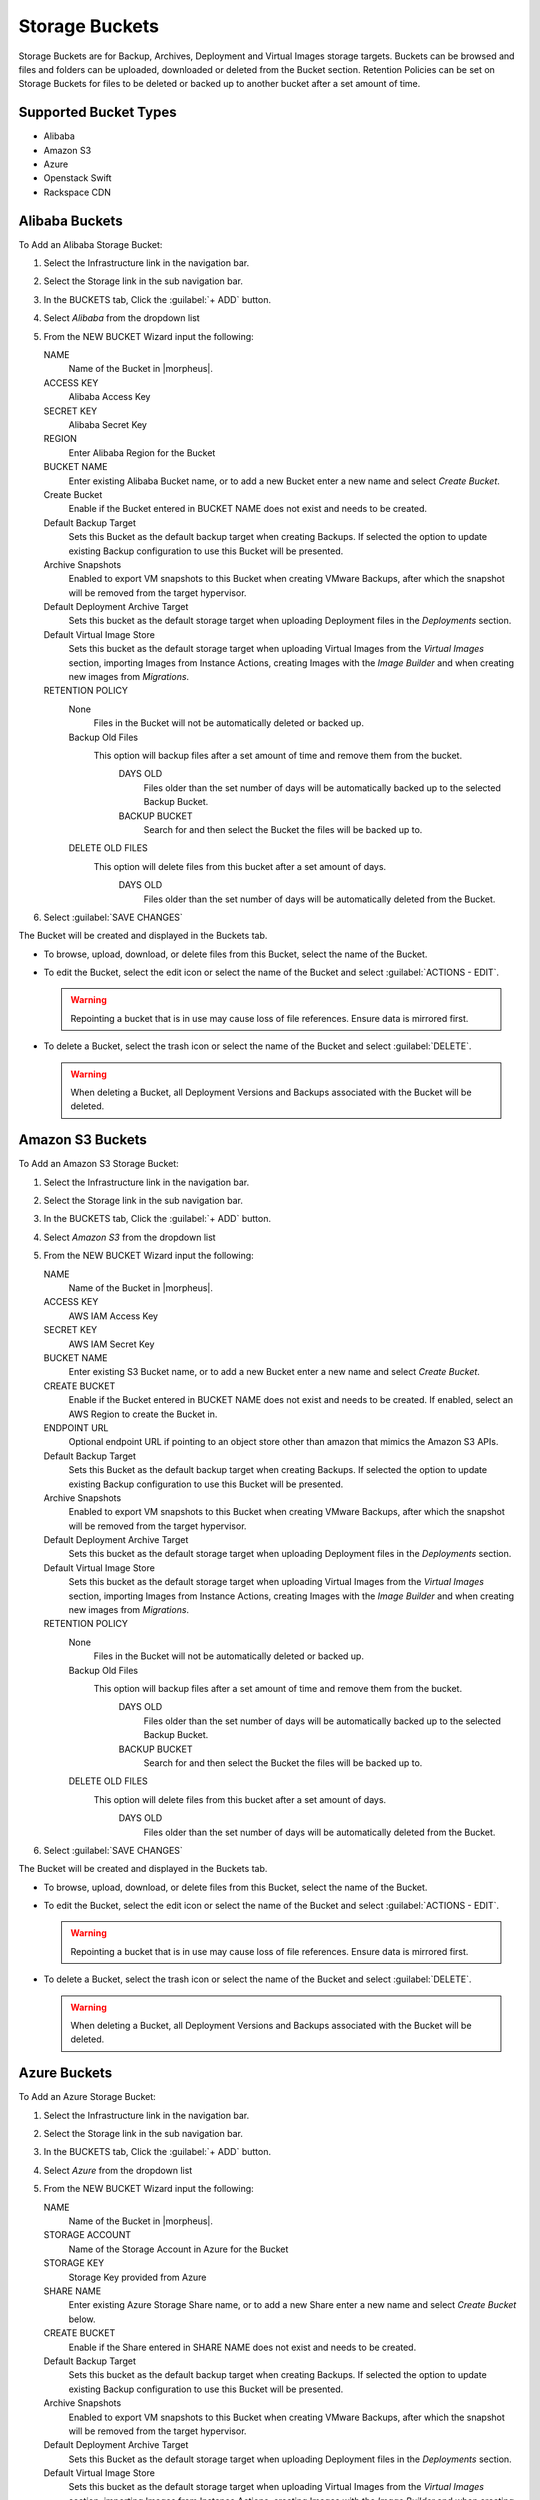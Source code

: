 Storage Buckets
---------------

Storage Buckets are for Backup, Archives, Deployment and Virtual Images storage targets. Buckets can be browsed and files and folders can be uploaded, downloaded or deleted from the Bucket section. Retention Policies can be set on Storage Buckets for files to be deleted or backed up to another bucket after a set amount of time.

Supported Bucket Types
^^^^^^^^^^^^^^^^^^^^^^

- Alibaba
- Amazon S3
- Azure
- Openstack Swift
- Rackspace CDN

Alibaba Buckets
^^^^^^^^^^^^^^^

To Add an Alibaba Storage Bucket:

#. Select the Infrastructure link in the navigation bar.
#. Select the Storage link in the sub navigation bar.
#. In the BUCKETS tab, Click the :guilabel:`+ ADD` button.
#. Select `Alibaba` from the dropdown list
#. From the NEW BUCKET Wizard input the following:

   NAME
     Name of the Bucket in |morpheus|.
   ACCESS KEY
    Alibaba Access Key
   SECRET KEY
    Alibaba Secret Key
   REGION
     Enter Alibaba Region for the Bucket
   BUCKET NAME
    Enter existing Alibaba Bucket name, or to add a new Bucket enter a new name and select `Create Bucket`.
   Create Bucket
    Enable if the Bucket entered in BUCKET NAME does not exist and needs to be created.
   Default Backup Target
    Sets this Bucket as the default backup target when creating Backups. If selected the option to update existing Backup configuration to use this Bucket will be presented.
   Archive Snapshots
    Enabled to export VM snapshots to this Bucket when creating VMware Backups, after which the snapshot will be removed from the target hypervisor.
   Default Deployment Archive Target
    Sets this bucket as the default storage target when uploading Deployment files in the `Deployments` section.
   Default Virtual Image Store
    Sets this bucket as the default storage target when uploading Virtual Images from the `Virtual Images` section, importing Images from Instance Actions, creating Images with the `Image Builder` and when creating new images from `Migrations`.

   RETENTION POLICY
    None
      Files in the Bucket will not be automatically deleted or backed up.
    Backup Old Files
      This option will backup files after a set amount of time and remove them from the bucket.
        DAYS OLD
          Files older than the set number of days will be automatically backed up to the selected Backup Bucket.
        BACKUP BUCKET
          Search for and then select the Bucket the files will be backed up to.
    DELETE OLD FILES
      This option will delete files from this bucket after a set amount of days.
        DAYS OLD
          Files older than the set number of days will be automatically deleted from the Bucket.

#. Select :guilabel:`SAVE CHANGES`

The Bucket will be created and displayed in the Buckets tab.

- To browse, upload, download, or delete files from this Bucket, select the name of the Bucket.

- To edit the Bucket, select the edit icon or select the name of the Bucket and select :guilabel:`ACTIONS - EDIT`.

  .. WARNING:: Repointing a bucket that is in use may cause loss of file references. Ensure data is mirrored first.

- To delete a Bucket, select the trash icon or select the name of the Bucket and select :guilabel:`DELETE`.

  .. WARNING:: When deleting a Bucket, all Deployment Versions and Backups associated with the Bucket will be deleted.


Amazon S3 Buckets
^^^^^^^^^^^^^^^^^

To Add an Amazon S3 Storage Bucket:

#. Select the Infrastructure link in the navigation bar.
#. Select the Storage link in the sub navigation bar.
#. In the BUCKETS tab, Click the :guilabel:`+ ADD` button.
#. Select `Amazon S3` from the dropdown list
#. From the NEW BUCKET Wizard input the following:

   NAME
     Name of the Bucket in |morpheus|.
   ACCESS KEY
    AWS IAM Access Key
   SECRET KEY
    AWS IAM Secret Key
   BUCKET NAME
    Enter existing S3 Bucket name, or to add a new Bucket enter a new name and select `Create Bucket`.
   CREATE BUCKET
    Enable if the Bucket entered in BUCKET NAME does not exist and needs to be created. If enabled, select an AWS Region to create the Bucket in.
   ENDPOINT URL
    Optional endpoint URL if pointing to an object store other than amazon that mimics the Amazon S3 APIs.
   Default Backup Target
    Sets this Bucket as the default backup target when creating Backups. If selected the option to update existing Backup configuration to use this Bucket will be presented.
   Archive Snapshots
    Enabled to export VM snapshots to this Bucket when creating VMware Backups, after which the snapshot will be removed from the target hypervisor.
   Default Deployment Archive Target
    Sets this bucket as the default storage target when uploading Deployment files in the `Deployments` section.
   Default Virtual Image Store
    Sets this bucket as the default storage target when uploading Virtual Images from the `Virtual Images` section, importing Images from Instance Actions, creating Images with the `Image Builder` and when creating new images from `Migrations`.

   RETENTION POLICY
    None
      Files in the Bucket will not be automatically deleted or backed up.
    Backup Old Files
      This option will backup files after a set amount of time and remove them from the bucket.
        DAYS OLD
          Files older than the set number of days will be automatically backed up to the selected Backup Bucket.
        BACKUP BUCKET
          Search for and then select the Bucket the files will be backed up to.
    DELETE OLD FILES
      This option will delete files from this bucket after a set amount of days.
        DAYS OLD
          Files older than the set number of days will be automatically deleted from the Bucket.

#. Select :guilabel:`SAVE CHANGES`

The Bucket will be created and displayed in the Buckets tab.

- To browse, upload, download, or delete files from this Bucket, select the name of the Bucket.

- To edit the Bucket, select the edit icon or select the name of the Bucket and select :guilabel:`ACTIONS - EDIT`.

  .. WARNING:: Repointing a bucket that is in use may cause loss of file references. Ensure data is mirrored first.

- To delete a Bucket, select the trash icon or select the name of the Bucket and select :guilabel:`DELETE`.

  .. WARNING:: When deleting a Bucket, all Deployment Versions and Backups associated with the Bucket will be deleted.


Azure Buckets
^^^^^^^^^^^^^

To Add an Azure Storage Bucket:

#. Select the Infrastructure link in the navigation bar.
#. Select the Storage link in the sub navigation bar.
#. In the BUCKETS tab, Click the :guilabel:`+ ADD` button.
#. Select `Azure` from the dropdown list
#. From the NEW BUCKET Wizard input the following:

   NAME
     Name of the Bucket in |morpheus|.
   STORAGE ACCOUNT
    Name of the Storage Account in Azure for the Bucket
   STORAGE KEY
    Storage Key provided from Azure
   SHARE NAME
    Enter existing Azure Storage Share name, or to add a new Share enter a new name and select `Create Bucket` below.
   CREATE BUCKET
    Enable if the Share entered in SHARE NAME does not exist and needs to be created.
   Default Backup Target
    Sets this bucket as the default backup target when creating Backups. If selected the option to update existing Backup configuration to use this Bucket will be presented.
   Archive Snapshots
    Enabled to export VM snapshots to this Bucket when creating VMware Backups, after which the snapshot will be removed from the target hypervisor.
   Default Deployment Archive Target
    Sets this Bucket as the default storage target when uploading Deployment files in the `Deployments` section.
   Default Virtual Image Store
    Sets this bucket as the default storage target when uploading Virtual Images from the `Virtual Images` section, importing Images from Instance Actions, creating Images with the `Image Builder` and when creating new images from `Migrations`.

   RETENTION POLICY
    None
      Files in the Bucket will not be automatically deleted or backed up.
    Backup Old Files
      This option will backup files after a set amount of time and remove them from the bucket.
        DAYS OLD
          Files older than the set number of days will be automatically backed up to the selected Backup Bucket.
        BACKUP BUCKET
          Search for and then select the Bucket the files will be backed up to.
    DELETE OLD FILES
      This option will delete files from this bucket after a set amount of days.
        DAYS OLD
          Files older than the set number of days will be automatically deleted from the Bucket.

#. Select :guilabel:`SAVE CHANGES`

The Bucket will be created and displayed in the Buckets tab.

- To browse, upload, download, or delete files from this Bucket, select the name of the Bucket.

- To edit the Bucket, select the edit icon or select the name of the Bucket and select :guilabel:`ACTIONS - EDIT`.

  .. WARNING:: Repointing a bucket that is in use may cause loss of file references. Ensure data is mirrored first.

- To delete a Bucket, select the trash icon or select the name of the Bucket and select :guilabel:`DELETE`.

  .. WARNING:: When deleting a Bucket, all Deployment Versions and Backups associated with the Bucket will be deleted.


Dell EMC ECS Buckets
^^^^^^^^^^^^^^^^^^^^^

.. NOTE:: A Dell EMC ECS Storage Server must be configured in `Infrastructure - Storage - Servers` prior to adding a Dell EMC ECS Bucket.

To Add a Dell EMC ECS Storage Bucket:

#. Select the Infrastructure link in the navigation bar.
#. Select the Storage link in the sub navigation bar.
#. In the BUCKETS tab, Click the :guilabel:`+ ADD` button.
#. Select `Dell EMC ECS Bucket` from the dropdown list
#. From the NEW BUCKET Wizard input the following:

   NAME
     Name of the Bucket in |morpheus|.
   STORAGE SERVICE
     Select existing Dell EMC ECS Storage Server (configured in `Infrastructure - Storage - Servers`)
   BUCKET NAME
     Enter a name for the new Dell EMC ECS bucket.
   USER
    Dell EMC ECS User
   SECRET KEY
    Dell EMC ECS Secret key
   NAMESPACE
    Select Dell EMC ECS Namespace for the Bucket
   STORAGE GROUP
    Select a Dell EMC ECS Storage Group
   Default Backup Target
    Sets this bucket as the default backup target when creating Backups. If selected the option to update existing Backup configuration to use this Bucket will be presented.
   Archive Snapshots
    Enabled to export VM snapshots to this Bucket when creating VMware Backups, after which the snapshot will be removed from the target hypervisor.
   Default Deployment Archive Target
    Sets this Bucket as the default storage target when uploading Deployment files in the `Deployments` section.
   Default Virtual Image Store
    Sets this bucket as the default storage target when uploading Virtual Images from the `Virtual Images` section, importing Images from Instance Actions, creating Images with the `Image Builder` and when creating new images from `Migrations`.

   RETENTION POLICY
    None
      Files in the Bucket will not be automatically deleted or backed up.
    Backup Old Files
      This option will backup files after a set amount of time and remove them from the bucket.
        DAYS OLD
          Files older than the set number of days will be automatically backed up to the selected Backup Bucket.
        BACKUP BUCKET
          Search for and then select the Bucket the files will be backed up to.
    DELETE OLD FILES
      This option will delete files from this bucket after a set amount of days.
        DAYS OLD
          Files older than the set number of days will be automatically deleted from the Bucket.

#. Select :guilabel:`SAVE CHANGES`

The Bucket will be created and displayed in the Buckets tab.

- To browse, upload, download, or delete files from this Bucket, select the name of the Bucket.

- To edit the Bucket, select the edit icon or select the name of the Bucket and select :guilabel:`ACTIONS - EDIT`.

  .. WARNING:: Repointing a bucket that is in use may cause loss of file references. Ensure data is mirrored first.

- To delete a Bucket, select the trash icon or select the name of the Bucket and select :guilabel:`DELETE`.

  .. WARNING:: When deleting a Bucket, all Deployment Versions and Backups associated with the Bucket will be deleted.

Openstack Swift Buckets
^^^^^^^^^^^^^^^^^^^^^^^

To Add an Azure Storage Bucket:

#. Select the Infrastructure link in the navigation bar.
#. Select the Storage link in the sub navigation bar.
#. In the BUCKETS tab, Click the :guilabel:`+ ADD` button.
#. Select `Openstack Swift` from the dropdown list
#. From the NEW BUCKET Wizard input the following:

   NAME
     Name of the Bucket in |morpheus|.
   USERNAME
    Openstack Swift Username
   API KEY
    Openstack Swift API Key
   BUCKET NAME
    Enter existing Openstack Swift Bucket name, or to add a new Bucket enter a new name and select `Create Bucket` below.
   IDENTITY URL
    Openstack Swift Identity URL
   Create Bucket
    Enable if the name entered in BUCKET NAME does not exist and needs to be created.
   Default Backup Target
    Sets this bucket as the default backup target when creating Backups. If selected the option to update existing Backup configuration to use this Bucket will be presented.
   Archive Snapshots
    Enabled to export VM snapshots to this Bucket when creating VMware Backups, after which the snapshot will be removed from the target hypervisor.
   Default Deployment Archive Target
    Sets this Bucket as the default storage target when uploading Deployment files in the `Deployments` section.
   Default Virtual Image Store
    Sets this bucket as the default storage target when uploading Virtual Images from the `Virtual Images` section, importing Images from Instance Actions, creating Images with the `Image Builder` and when creating new images from `Migrations`.

   RETENTION POLICY
    None
      Files in the Bucket will not be automatically deleted or backed up.
    Backup Old Files
      This option will backup files after a set amount of time and remove them from the bucket.
        DAYS OLD
          Files older than the set number of days will be automatically backed up to the selected Backup Bucket.
        BACKUP BUCKET
          Search for and then select the Bucket the files will be backed up to.
    DELETE OLD FILES
      This option will delete files from this bucket after a set amount of days.
        DAYS OLD
          Files older than the set number of days will be automatically deleted from the Bucket.

#. Select :guilabel:`SAVE CHANGES`

The Bucket will be created and displayed in the Buckets tab.

- To browse, upload, download, or delete files from this Bucket, select the name of the Bucket.

- To edit the Bucket, select the edit icon or select the name of the Bucket and select :guilabel:`ACTIONS - EDIT`.

  .. WARNING:: Repointing a bucket that is in use may cause loss of file references. Ensure data is mirrored first.

- To delete a Bucket, select the trash icon or select the name of the Bucket and select :guilabel:`DELETE`.

  .. WARNING:: When deleting a Bucket, all Deployment Versions and Backups associated with the Bucket will be deleted.


Rackspace CDN Buckets
^^^^^^^^^^^^^^^^^^^^^

To Add a Rackspace CDN Bucket:

#. Select the Infrastructure link in the navigation bar.
#. Select the Storage link in the sub navigation bar.
#. In the BUCKETS tab, Click the :guilabel:`+ ADD` button.
#. Select `Rackspace CDN` from the dropdown list
#. From the NEW BUCKET Wizard input the following:

   NAME
     Name of the Bucket in |morpheus|.
   USERNAME
    Rackspace CDN Username
   API KEY
    Rackspace CDN API Key
   REGION
    Enter Rackspace CDN Region
   BUCKET NAME
    Enter existing Rackspace CDN Bucket name, or to add a new Bucket enter a new name and select `Create Bucket` below.
   Create Bucket
    Enable if the name entered in BUCKET NAME does not exist and needs to be created.
   Default Backup Target
    Sets this bucket as the default backup target when creating Backups. If selected the option to update existing Backup configuration to use this Bucket will be presented.
   Archive Snapshots
    Enabled to export VM snapshots to this Bucket when creating VMware Backups, after which the snapshot will be removed from the target hypervisor.
   Default Deployment Archive Target
    Sets this Bucket as the default storage target when uploading Deployment files in the `Deployments` section.
   Default Virtual Image Store
    Sets this bucket as the default storage target when uploading Virtual Images from the `Virtual Images` section, importing Images from Instance Actions, creating Images with the `Image Builder` and when creating new images from `Migrations`.

   RETENTION POLICY
    None
      Files in the Bucket will not be automatically deleted or backed up.
    Backup Old Files
      This option will backup files after a set amount of time and remove them from the bucket.
        DAYS OLD
          Files older than the set number of days will be automatically backed up to the selected Backup Bucket.
        BACKUP BUCKET
          Search for and then select the Bucket the files will be backed up to.
    DELETE OLD FILES
      This option will delete files from this bucket after a set amount of days.
        DAYS OLD
          Files older than the set number of days will be automatically deleted from the Bucket.

#. Select :guilabel:`SAVE CHANGES`

The Bucket will be created and displayed in the Buckets tab.

- To browse, upload, download, or delete files from this Bucket, select the name of the Bucket.

- To edit the Bucket, select the edit icon or select the name of the Bucket and select :guilabel:`ACTIONS - EDIT`.

  .. WARNING:: Repointing a bucket that is in use may cause loss of file references. Ensure data is mirrored first.

- To delete a Bucket, select the trash icon or select the name of the Bucket and select :guilabel:`DELETE`.

  .. WARNING:: When deleting a Bucket, all Deployment Versions and Backups associated with the Bucket will be deleted.
